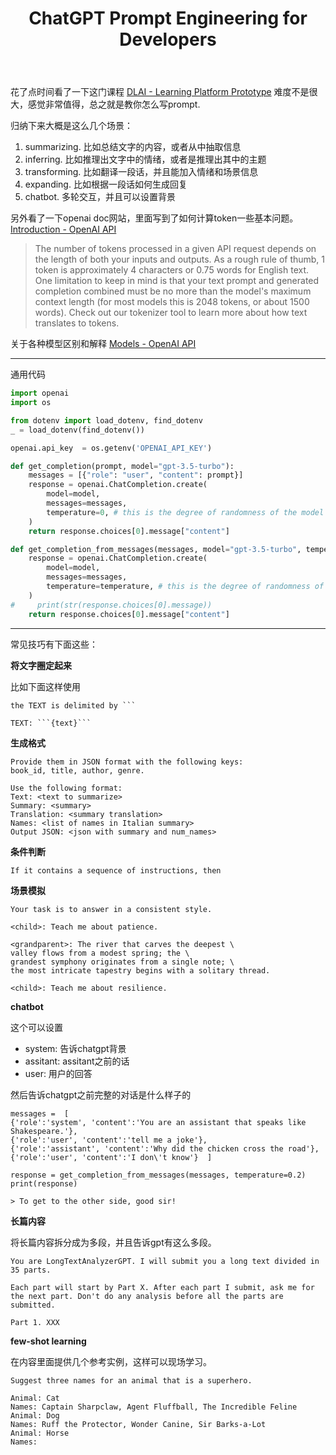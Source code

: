 #+title: ChatGPT Prompt Engineering for Developers

# ChatGPT Prompt Engineering for Developers

花了点时间看了一下这门课程 [[https://learn.deeplearning.ai/chatgpt-prompt-eng/lesson/1/introduction][DLAI - Learning Platform Prototype]] 难度不是很大，感觉非常值得，总之就是教你怎么写prompt.

归纳下来大概是这么几个场景：
1. summarizing. 比如总结文字的内容，或者从中抽取信息
2. inferring. 比如推理出文字中的情绪，或者是推理出其中的主题
3. transforming. 比如翻译一段话，并且能加入情绪和场景信息
4. expanding. 比如根据一段话如何生成回复
5. chatbot. 多轮交互，并且可以设置背景

另外看了一下openai doc网站，里面写到了如何计算token一些基本问题。[[https://platform.openai.com/docs/introduction/overview][Introduction - OpenAI API]]

#+BEGIN_QUOTE
The number of tokens processed in a given API request depends on the length of both your inputs and outputs. As a rough rule of thumb, 1 token is approximately 4 characters or 0.75 words for English text. One limitation to keep in mind is that your text prompt and generated completion combined must be no more than the model's maximum context length (for most models this is 2048 tokens, or about 1500 words). Check out our tokenizer tool to learn more about how text translates to tokens.
#+END_QUOTE

关于各种模型区别和解释 [[https://platform.openai.com/docs/models][Models - OpenAI API]]

----------

通用代码

#+BEGIN_SRC Python
import openai
import os

from dotenv import load_dotenv, find_dotenv
_ = load_dotenv(find_dotenv())

openai.api_key  = os.getenv('OPENAI_API_KEY')

def get_completion(prompt, model="gpt-3.5-turbo"):
    messages = [{"role": "user", "content": prompt}]
    response = openai.ChatCompletion.create(
        model=model,
        messages=messages,
        temperature=0, # this is the degree of randomness of the model's output
    )
    return response.choices[0].message["content"]

def get_completion_from_messages(messages, model="gpt-3.5-turbo", temperature=0):
    response = openai.ChatCompletion.create(
        model=model,
        messages=messages,
        temperature=temperature, # this is the degree of randomness of the model's output
    )
#     print(str(response.choices[0].message))
    return response.choices[0].message["content"]
#+END_SRC

----------

常见技巧有下面这些：

**将文字圈定起来**

比如下面这样使用

#+BEGIN_EXAMPLE
the TEXT is delimited by ```

TEXT: ```{text}```
#+END_EXAMPLE

**生成格式**

#+BEGIN_EXAMPLE
Provide them in JSON format with the following keys:
book_id, title, author, genre.

Use the following format:
Text: <text to summarize>
Summary: <summary>
Translation: <summary translation>
Names: <list of names in Italian summary>
Output JSON: <json with summary and num_names>
#+END_EXAMPLE

**条件判断**

#+BEGIN_EXAMPLE
If it contains a sequence of instructions, then
#+END_EXAMPLE

**场景模拟**

#+BEGIN_EXAMPLE
Your task is to answer in a consistent style.

<child>: Teach me about patience.

<grandparent>: The river that carves the deepest \
valley flows from a modest spring; the \
grandest symphony originates from a single note; \
the most intricate tapestry begins with a solitary thread.

<child>: Teach me about resilience.
#+END_EXAMPLE

**chatbot**

这个可以设置
- system: 告诉chatgpt背景
- assitant: assitant之前的话
- user: 用户的回答

然后告诉chatgpt之前完整的对话是什么样子的

#+BEGIN_EXAMPLE
messages =  [
{'role':'system', 'content':'You are an assistant that speaks like Shakespeare.'},
{'role':'user', 'content':'tell me a joke'},
{'role':'assistant', 'content':'Why did the chicken cross the road'},
{'role':'user', 'content':'I don\'t know'}  ]

response = get_completion_from_messages(messages, temperature=0.2)
print(response)

> To get to the other side, good sir!
#+END_EXAMPLE

**长篇内容**

将长篇内容拆分成为多段，并且告诉gpt有这么多段。

#+BEGIN_EXAMPLE
You are LongTextAnalyzerGPT. I will submit you a long text divided in 35 parts.

Each part will start by Part X. After each part I submit, ask me for the next part. Don't do any analysis before all the parts are submitted.

Part 1. XXX
#+END_EXAMPLE

**few-shot learning**

在内容里面提供几个参考实例，这样可以现场学习。

#+BEGIN_EXAMPLE
Suggest three names for an animal that is a superhero.

Animal: Cat
Names: Captain Sharpclaw, Agent Fluffball, The Incredible Feline
Animal: Dog
Names: Ruff the Protector, Wonder Canine, Sir Barks-a-Lot
Animal: Horse
Names:
#+END_EXAMPLE
